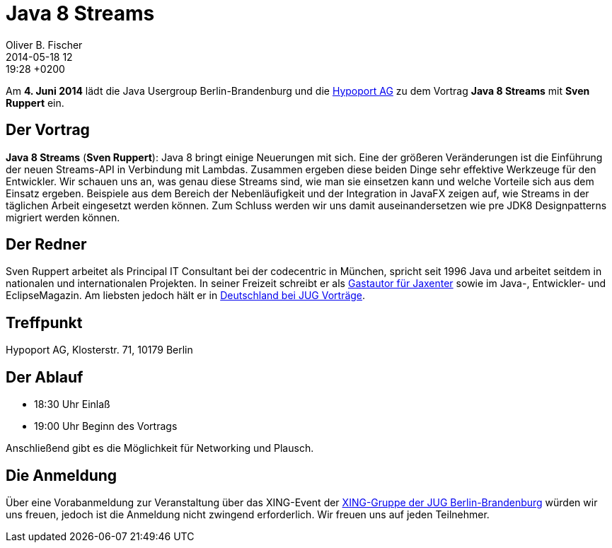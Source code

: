 = Java 8 Streams
Oliver B. Fischer
2014-05-18 12:19:28 +0200
:jbake-type: post
:jbake-tags: treffen
:jbake-status: published

Am **4. Juni 2014** lädt die Java Usergroup Berlin-Brandenburg und die
http://www.hypoport.ag/[Hypoport AG] zu dem Vortrag
**Java 8 Streams**
mit **Sven Ruppert**
ein.

## Der Vortrag

**Java 8 Streams**
(*Sven Ruppert*):
Java 8 bringt einige Neuerungen mit sich. Eine der
größeren Veränderungen ist die Einführung der neuen
Streams-API in Verbindung mit Lambdas.
Zusammen ergeben diese beiden Dinge sehr effektive
Werkzeuge für den Entwickler. Wir schauen uns an, was
genau diese Streams sind, wie man sie einsetzen kann
und welche Vorteile sich aus dem Einsatz ergeben. Beispiele
aus dem Bereich der Nebenläufigkeit und der Integration in
JavaFX zeigen auf, wie Streams in der täglichen Arbeit eingesetzt
werden können. Zum Schluss werden wir uns damit auseinandersetzen
wie pre JDK8 Designpatterns migriert werden können.

## Der Redner

Sven Ruppert arbeitet als Principal IT Consultant bei der
codecentric in München, spricht seit 1996 Java und arbeitet
seitdem in nationalen und internationalen Projekten. In
seiner Freizeit schreibt er als 
http://jaxenter.de/Sven-Ruppert-168244[Gastautor für Jaxenter]
sowie im Java-, Entwickler- und EclipseMagazin.
Am liebsten jedoch hält er in 
http://tinyurl.com/nmtu4yv[Deutschland bei JUG Vorträge].

## Treffpunkt 

Hypoport AG, Klosterstr. 71, 10179 Berlin

## Der Ablauf

- 18:30 Uhr Einlaß
- 19:00 Uhr Beginn des Vortrags

Anschließend gibt es die Möglichkeit für Networking und Plausch.

## Die Anmeldung

Über eine Vorabanmeldung zur Veranstaltung über das 
XING-Event der 
https://www.xing.com/net/pri4a51a0x/jugbb/[XING-Gruppe der JUG Berlin-Brandenburg]
würden wir uns freuen, jedoch ist die Anmeldung nicht zwingend 
erforderlich. Wir freuen uns auf jeden Teilnehmer.




